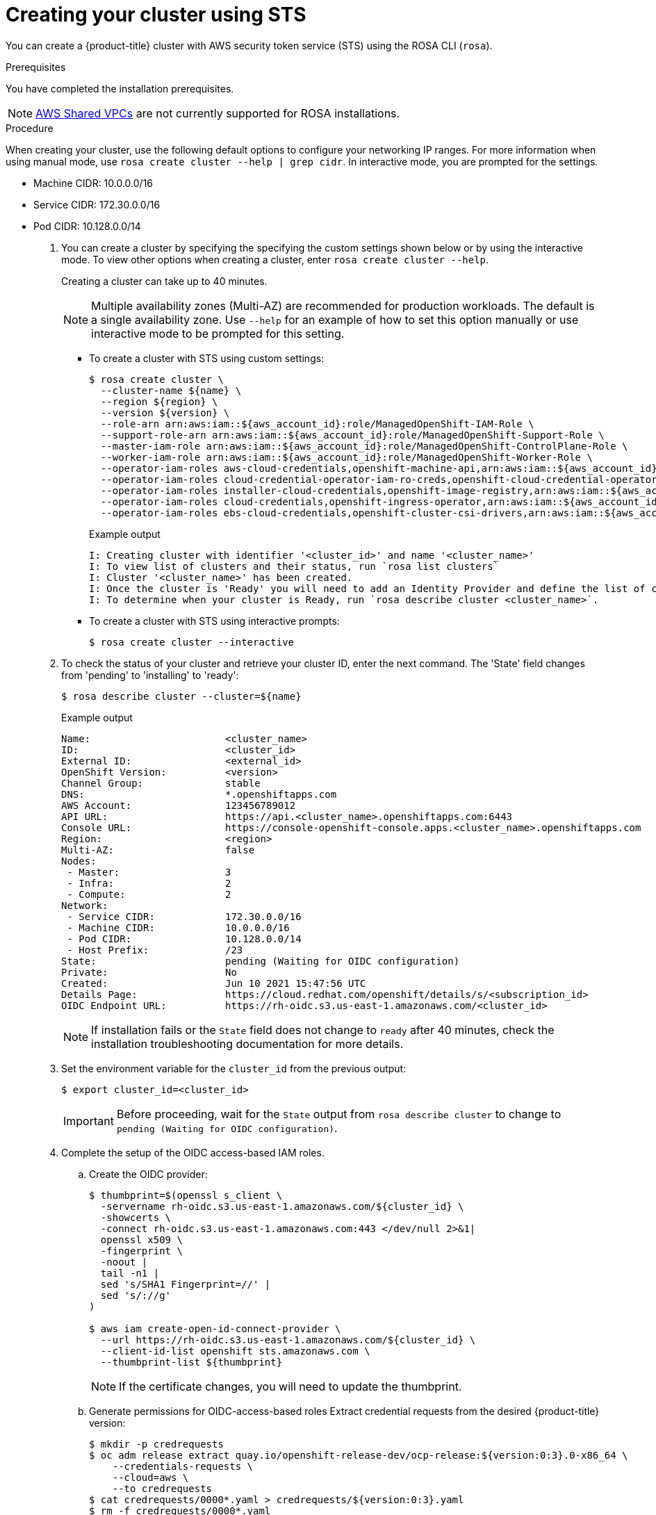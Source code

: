[id="rosa-sts-creating-cluster_{context}"]
= Creating your cluster using STS

You can create a {product-title} cluster with AWS security token service (STS) using the ROSA CLI (`rosa`).

.Prerequisites

You have completed the installation prerequisites.

[NOTE]
====
link:https://docs.aws.amazon.com/vpc/latest/userguide/vpc-sharing.html[AWS Shared VPCs] are not currently supported for ROSA installations.
====

.Procedure

When creating your cluster, use the following default options to configure your networking IP ranges. For more information when using manual mode, use `rosa create cluster --help | grep cidr`. In interactive mode, you are prompted for the settings.

* Machine CIDR: 10.0.0.0/16
* Service CIDR: 172.30.0.0/16
* Pod CIDR: 10.128.0.0/14

. You can create a cluster by specifying the specifying the custom settings shown below or by using the interactive mode. To view other options when creating a cluster, enter `rosa create cluster --help`.
+
Creating a cluster can take up to 40 minutes.
+
[NOTE]
====
Multiple availability zones (Multi-AZ) are recommended for production workloads. The default is a single availability zone. Use `--help` for an example of how to set this option manually or use interactive mode to be prompted for this setting.
====
+
** To create a cluster with STS using custom settings:
+
[source,terminal]
----
$ rosa create cluster \
  --cluster-name ${name} \
  --region ${region} \
  --version ${version} \
  --role-arn arn:aws:iam::${aws_account_id}:role/ManagedOpenShift-IAM-Role \
  --support-role-arn arn:aws:iam::${aws_account_id}:role/ManagedOpenShift-Support-Role \
  --master-iam-role arn:aws:iam::${aws_account_id}:role/ManagedOpenShift-ControlPlane-Role \
  --worker-iam-role arn:aws:iam::${aws_account_id}:role/ManagedOpenShift-Worker-Role \
  --operator-iam-roles aws-cloud-credentials,openshift-machine-api,arn:aws:iam::${aws_account_id}:role/ManagedOpenShift-openshift-machine-api-aws-cloud-credentials \
  --operator-iam-roles cloud-credential-operator-iam-ro-creds,openshift-cloud-credential-operator,arn:aws:iam::${aws_account_id}:role/ManagedOpenShift-openshift-cloud-credential-operator-cloud-crede \
  --operator-iam-roles installer-cloud-credentials,openshift-image-registry,arn:aws:iam::${aws_account_id}:role/ManagedOpenShift-openshift-image-registry-installer-cloud-creden \
  --operator-iam-roles cloud-credentials,openshift-ingress-operator,arn:aws:iam::${aws_account_id}:role/ManagedOpenShift-openshift-ingress-operator-cloud-credentials \
  --operator-iam-roles ebs-cloud-credentials,openshift-cluster-csi-drivers,arn:aws:iam::${aws_account_id}:role/ManagedOpenShift-openshift-cluster-csi-drivers-ebs-cloud-credent
----
+
.Example output
[source,terminal]
----
I: Creating cluster with identifier '<cluster_id>' and name '<cluster_name>'
I: To view list of clusters and their status, run `rosa list clusters`
I: Cluster '<cluster_name>' has been created.
I: Once the cluster is 'Ready' you will need to add an Identity Provider and define the list of cluster administrators. See `rosa create idp --help` and `rosa create user --help` for more information.
I: To determine when your cluster is Ready, run `rosa describe cluster <cluster_name>`.
----
** To create a cluster with STS using interactive prompts:
+
[source,terminal]
----
$ rosa create cluster --interactive
----

. To check the status of your cluster and retrieve your cluster ID, enter the
next command. The 'State' field changes from 'pending' to 'installing' to 'ready':
+
[source,terminal]
----
$ rosa describe cluster --cluster=${name}
----
+
.Example output
[source,terminal]
----
Name:                       <cluster_name>
ID:                         <cluster_id>
External ID:                <external_id>
OpenShift Version:          <version>
Channel Group:              stable
DNS:                        *.openshiftapps.com
AWS Account:                123456789012
API URL:                    https://api.<cluster_name>.openshiftapps.com:6443
Console URL:                https://console-openshift-console.apps.<cluster_name>.openshiftapps.com
Region:                     <region>
Multi-AZ:                   false
Nodes:
 - Master:                  3
 - Infra:                   2
 - Compute:                 2
Network:
 - Service CIDR:            172.30.0.0/16
 - Machine CIDR:            10.0.0.0/16
 - Pod CIDR:                10.128.0.0/14
 - Host Prefix:             /23
State:                      pending (Waiting for OIDC configuration)
Private:                    No
Created:                    Jun 10 2021 15:47:56 UTC
Details Page:               https://cloud.redhat.com/openshift/details/s/<subscription_id>
OIDC Endpoint URL:          https://rh-oidc.s3.us-east-1.amazonaws.com/<cluster_id>
----
+
[NOTE]
====
If installation fails or the `State` field does not change to `ready` after 40 minutes, check the installation troubleshooting documentation for more details.
====
. Set the environment variable for the `cluster_id` from the previous output:
+
[source,terminal]
----
$ export cluster_id=<cluster_id>
----
+
[IMPORTANT]
====
Before proceeding, wait for the `State` output from `rosa describe cluster` to change to
`pending (Waiting for OIDC configuration)`.
====

. Complete the setup of the OIDC access-based IAM roles.
.. Create the OIDC provider:
+
[source,terminal]
----
$ thumbprint=$(openssl s_client \
  -servername rh-oidc.s3.us-east-1.amazonaws.com/${cluster_id} \
  -showcerts \
  -connect rh-oidc.s3.us-east-1.amazonaws.com:443 </dev/null 2>&1|
  openssl x509 \
  -fingerprint \
  -noout |
  tail -n1 |
  sed 's/SHA1 Fingerprint=//' |
  sed 's/://g'
)

$ aws iam create-open-id-connect-provider \
  --url https://rh-oidc.s3.us-east-1.amazonaws.com/${cluster_id} \
  --client-id-list openshift sts.amazonaws.com \
  --thumbprint-list ${thumbprint}
----
+
[NOTE]
====
If the certificate changes, you will need to update the thumbprint.
====

.. Generate permissions for OIDC-access-based roles
 Extract credential requests from the desired {product-title} version:
+
[source,terminal]
----
$ mkdir -p credrequests
$ oc adm release extract quay.io/openshift-release-dev/ocp-release:${version:0:3}.0-x86_64 \
    --credentials-requests \
    --cloud=aws \
    --to credrequests
$ cat credrequests/0000*.yaml > credrequests/${version:0:3}.yaml
$ rm -f credrequests/0000*.yaml
----
+
[NOTE]
====
This action requires the OpenShift CLI (`oc`), version 4.7.9 or greater.
You can download the latest `oc` version from the ROSA (`rosa`) CLI.

[source,terminal]
----
$ rosa download openshift-client
----

After downloading the `oc` CLI, unzip it and add it to your path.
====

.. Create the IAM roles:
+
[source,terminal]
----
$ mkdir -p iam_assets
$ cd iam_assets

$ ccoctl aws create-iam-roles \
  --credentials-requests-dir ../credrequests/ \
  --identity-provider-arn arn:aws:iam::${aws_account_id}:oidc-provider/rh-oidc.s3.us-east-1.amazonaws.com/${cluster_id} \
  --name ManagedOpenShift \
  --region ${region} \
  --dry-run

$ for role in `find . -name "*-role.json"`
do
  policy=$(sed -e 's/05-/06-/' -e 's/role/policy/' <<< ${role})
  role_name=$(grep --color=never -o "RoleName\":\"(\w|-)*" ${policy} | sed "s/RoleName\":\"//")
  aws iam create-role --cli-input-json file://${role}
  sed -i.bak 's/,"RoleName":".*"//' ${policy}
  policy_arn=$(aws iam create-policy --output json --cli-input-json file://$policy | grep Arn | awk '{print $2}' | awk -F '"' '{print $2}')
  aws iam attach-role-policy --role-name $role_name --policy-arn $policy_arn
  rm ${policy}
  mv ${policy}.bak ${policy}
  sleep 5 # Prevents AWS Rate limiting
done
----
+
[NOTE]
====
If relying on a permissions boundary ARN, use the following `aws iam create-role` command in the previous loop
[source,terminal]
----
$ aws iam create-role \
    --cli-input-json file://${role} \
    --permissions-boundary ${permissions_boundary_arn}
----
====
+
. To track the progress of your cluster creation, enter this command to watch the OpenShift installer logs:
+
[source,terminal]
----
$ rosa logs install --cluster=${name} --watch
----
